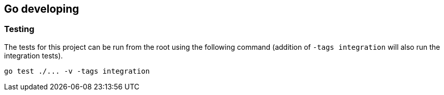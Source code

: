 == Go developing

=== Testing

The tests for this project can be run from the root using the following command (addition of `-tags integration` will also
run the integration tests).

[source, shell]
----
go test ./... -v -tags integration
----
